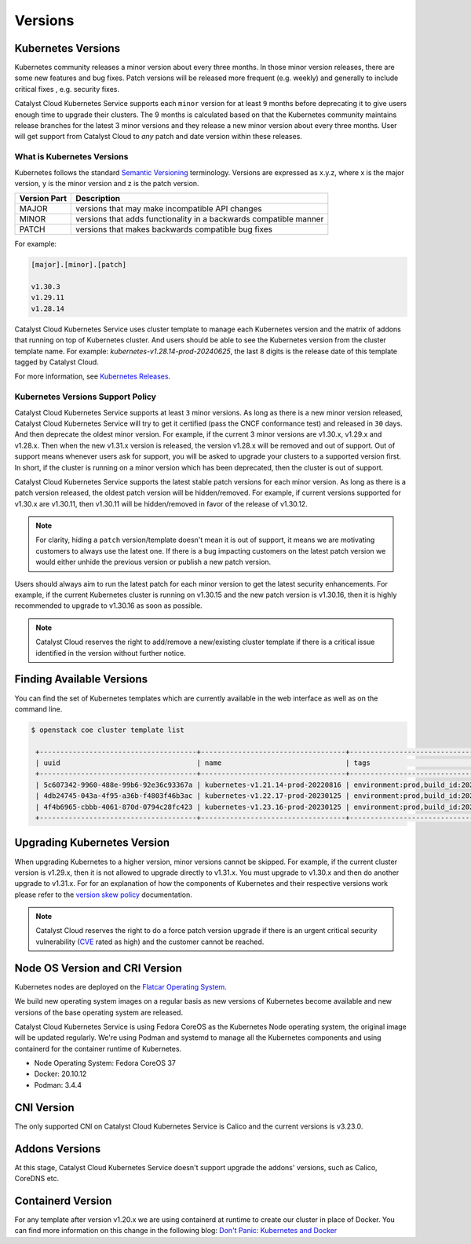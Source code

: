 .. _kubernetes-versions:

########
Versions
########

*******************
Kubernetes Versions
*******************

Kubernetes community releases a minor version about every three months. In those
minor version releases, there are some new features and bug fixes. Patch versions
will be released more frequent (e.g. weekly) and generally to include critical
fixes , e.g. security fixes.

Catalyst Cloud Kubernetes Service supports each ``minor`` version for at least
``9`` months before deprecating it to give users enough time to upgrade their
clusters. The 9 months is calculated based on that the Kubernetes community
maintains release branches for the latest 3 minor versions and they release a
new minor version about every three months. User will get support from
Catalyst Cloud to *any* patch and date version within these releases.

What is Kubernetes Versions
===========================

Kubernetes follows the standard `Semantic Versioning`_ terminology. Versions are
expressed as x.y.z, where x is the major version, y is the minor version and z
is the patch version.

+---------------+------------------------------------------------------------------+
| Version Part  | Description                                                      |
+===============+==================================================================+
| MAJOR         | versions that may make incompatible API changes                  |
+---------------+------------------------------------------------------------------+
| MINOR         | versions that adds functionality in a backwards compatible manner|
+---------------+------------------------------------------------------------------+
| PATCH         | versions that makes backwards compatible bug fixes               |
+---------------+------------------------------------------------------------------+

For example:

.. code-block:: bash

  [major].[minor].[patch]

  v1.30.3
  v1.29.11
  v1.28.14

Catalyst Cloud Kubernetes Service uses cluster template to manage each Kubernetes
version and the matrix of addons that running on top of Kubernetes cluster. And
users should be able to see the Kubernetes version from the cluster template name. For
example: *kubernetes-v1.28.14-prod-20240625*, the last 8 digits is the release
date of this template tagged by Catalyst Cloud.


For more information, see `Kubernetes Releases`_.

.. _`Semantic Versioning`: https://semver.org/
.. _`Kubernetes Releases`: https://kubernetes.io/releases/

Kubernetes Versions Support Policy
==================================

Catalyst Cloud Kubernetes Service supports at least ``3`` minor versions. As long
as there is a new minor version released, Catalyst Cloud Kubernetes Service will
try to get it certified (pass the CNCF conformance test) and released in ``30``
days. And then deprecate the oldest minor version. For example, if the current
3 minor versions are v1.30.x, v1.29.x and v1.28.x. Then when the new v1.31.x
version is released, the version v1.28.x will be removed and out of support.
Out of support means whenever users ask for support, you will be asked
to upgrade your clusters to a supported version first. In short, if the cluster
is running on a minor version which has been deprecated, then the cluster is
out of support.

Catalyst Cloud Kubernetes Service supports the latest stable patch versions
for each minor version. As long as there is a patch version released, the oldest
patch version will be hidden/removed. For example, if current versions
supported for v1.30.x are v1.30.11, then v1.30.11 will be hidden/removed in
favor of the release of v1.30.12.

.. note::

    For clarity, hiding a ``patch`` version/template doesn't mean it is out of
    support, it means we are motivating customers to always use the latest one.
    If there is a bug impacting customers on the latest patch version we would
    either unhide the previous version or publish a new patch version.

Users should always aim to run the latest patch for each minor version
to get the latest security enhancements. For example, if the current Kubernetes
cluster is running on v1.30.15 and the new patch version is v1.30.16, then it
is highly recommended to upgrade to v1.30.16 as soon as possible.

.. note::

    Catalyst Cloud reserves the right to add/remove a new/existing cluster
    template if there is a critical issue identified in the version without
    further notice.

****************************
Finding Available Versions
****************************

You can find the set of Kubernetes templates which are currently available in
the web interface as well as on the command line.

.. code-block:: bash

   $ openstack coe cluster template list

    +--------------------------------------+-----------------------------------+---------------------------------------------------------------------------------+
    | uuid                                 | name                              | tags                                                                            |
    +--------------------------------------+-----------------------------------+---------------------------------------------------------------------------------+
    | 5c607342-9960-488e-99b6-92e36c93367a | kubernetes-v1.21.14-prod-20220816 | environment:prod,build_id:20220816,pipeline_id:26958,created_at:20220816T212519 |
    | 4db24745-043a-4f95-a36b-f4803f46b3ac | kubernetes-v1.22.17-prod-20230125 | environment:prod,build_id:20230125,pipeline_id:31215,created_at:20230125T205559 |
    | 4f4b6965-cbbb-4061-870d-0794c28fc423 | kubernetes-v1.23.16-prod-20230125 | environment:prod,build_id:20230125,pipeline_id:31216,created_at:20230125T211306 |
    +--------------------------------------+-----------------------------------+---------------------------------------------------------------------------------+


****************************
Upgrading Kubernetes Version
****************************

When upgrading Kubernetes to a higher version, minor versions cannot be skipped. For
example, if the current cluster version is v1.29.x, then it is not allowed
to upgrade directly to v1.31.x. You must upgrade to v1.30.x and then do another
upgrade to v1.31.x. For for an explanation of how the components of Kubernetes
and their respective versions work please refer to the `version skew policy`_ 
documentation.

.. _`version skew policy`: https://kubernetes.io/releases/version-skew-policy/#supported-versions

.. note::

    Catalyst Cloud reserves the right to do a force patch version upgrade if
    there is an urgent critical security vulnerability (`CVE`_ rated as high) and
    the customer cannot be reached.

.. _`CVE`: https://cve.mitre.org/


*******************************
Node OS Version and CRI Version
*******************************
.. TODO (travis): Change to Flatcar and discussion of kubeadm

Kubernetes nodes are deployed on the `Flatcar Operating System`_. 


.. _`Flatcar Operating System`: https://www.flatcar.org

We build new operating system images on a regular basis as new versions of Kubernetes
become available and new versions of the base operating system are released. 

Catalyst Cloud Kubernetes Service is using Fedora CoreOS as the Kubernetes Node
operating system, the original image will be updated regularly. We're using
Podman and systemd to manage all the Kubernetes components and using containerd for
the container runtime of Kubernetes.

* Node Operating System: Fedora CoreOS 37
* Docker: 20.10.12
* Podman: 3.4.4

***********
CNI Version
***********

The only supported CNI on Catalyst Cloud Kubernetes Service is Calico and the
current versions is v3.23.0.

***************
Addons Versions
***************

At this stage, Catalyst Cloud Kubernetes Service doesn't support upgrade the
addons' versions, such as Calico, CoreDNS etc.

*******************
Containerd Version
*******************

For any template after version v1.20.x we are using containerd at runtime to
create our cluster in place of Docker. You can find more information on this
change in the following blog: `Don't Panic: Kubernetes and Docker`_

.. _`Don't Panic: Kubernetes and Docker`: https://kubernetes.io/blog/2020/12/02/dont-panic-kubernetes-and-docker/
